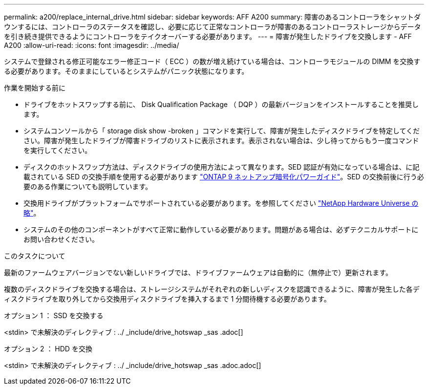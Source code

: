 ---
permalink: a200/replace_internal_drive.html 
sidebar: sidebar 
keywords: AFF A200 
summary: 障害のあるコントローラをシャットダウンするには、コントローラのステータスを確認し、必要に応じて正常なコントローラが障害のあるコントローラストレージからデータを引き続き提供できるようにコントローラをテイクオーバーする必要があります。 
---
= 障害が発生したドライブを交換します - AFF A200
:allow-uri-read: 
:icons: font
:imagesdir: ../media/


[role="lead"]
システムで登録される修正可能なエラー修正コード（ ECC ）の数が増え続けている場合は、コントローラモジュールの DIMM を交換する必要があります。そのままにしているとシステムがパニック状態になります。

.作業を開始する前に
* ドライブをホットスワップする前に、 Disk Qualification Package （ DQP ）の最新バージョンをインストールすることを推奨します。
* システムコンソールから「 storage disk show -broken 」コマンドを実行して、障害が発生したディスクドライブを特定してください。障害が発生したドライブが障害ドライブのリストに表示されます。表示されない場合は、少し待ってからもう一度コマンドを実行してください。
* ディスクのホットスワップ方法は、ディスクドライブの使用方法によって異なります。SED 認証が有効になっている場合は、に記載されている SED の交換手順を使用する必要があります https://docs.netapp.com/ontap-9/topic/com.netapp.doc.pow-nve/home.html["ONTAP 9 ネットアップ暗号化パワーガイド"]。SED の交換前後に行う必要のある作業についても説明しています。
* 交換用ドライブがプラットフォームでサポートされている必要があります。を参照してください https://hwu.netapp.com["NetApp Hardware Universe の略"]。
* システムのその他のコンポーネントがすべて正常に動作している必要があります。問題がある場合は、必ずテクニカルサポートにお問い合わせください。


.このタスクについて
最新のファームウェアバージョンでない新しいドライブでは、ドライブファームウェアは自動的に（無停止で）更新されます。

複数のディスクドライブを交換する場合は、ストレージシステムがそれぞれの新しいディスクを認識できるように、障害が発生した各ディスクドライブを取り外してから交換用ディスクドライブを挿入するまで 1 分間待機する必要があります。

[role="tabbed-block"]
====
.オプション 1 ： SSD を交換する
--
<stdin> で未解決のディレクティブ : ../ _include/drive_hotswap _sas .adoc[]

--
.オプション 2 ： HDD を交換
--
<stdin> で未解決のディレクティブ : ../ _include/drive_hotswap _sas .adoc.adoc[]

--
====